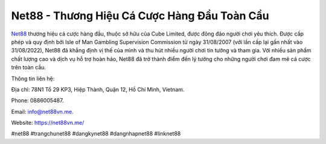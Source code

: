 Net88 - Thương Hiệu Cá Cược Hàng Đầu Toàn Cầu
===================================

`Net88 <https://net88vn.me/>`_ thương hiệu cá cược hàng đầu, thuộc sở hữu của Cube Limited, được đông đảo người chơi yêu thích. Được cấp phép và quy định bởi Isle of Man Gambling Supervision Commission từ ngày 31/08/2007 (với lần cấp lại gần nhất vào 31/08/2022), Net88 đã khẳng định vị thế của mình và thu hút nhiều người chơi tin tưởng và tham gia. Với nhiều sản phẩm chất lượng cao và dịch vụ hỗ trợ hoàn hảo, Net88 đã trở thành điểm đến lý tưởng cho những người chơi đam mê cá cược trên toàn cầu.

Thông tin liên hệ: 

Địa chỉ: 78N1 Tổ 29 KP3, Hiệp Thành, Quận 12, Hồ Chí Minh, Vietnam. 

Phone: 0886005487. 

Email: info@net88vn.me. 

Website: https://net88vn.me/

#net88 #trangchunet88 #dangkynet88 #dangnhapnet88 #linknet88
